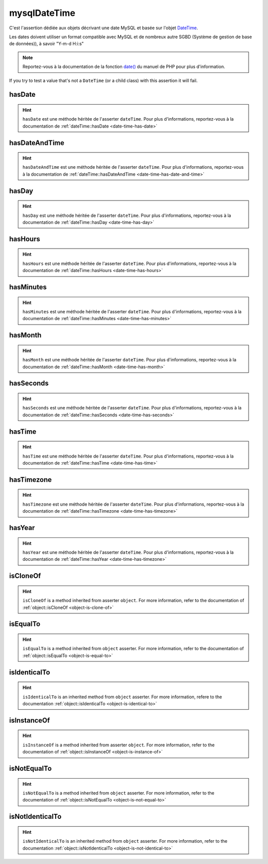 .. _mysql-date-time:

mysqlDateTime
*************

C'est l'assertion dédiée aux objets décrivant une date MySQL et basée sur l'objet `DateTime <http://php.net/datetime>`_.

Les dates doivent utiliser un format compatible avec MySQL et de nombreux autre SGBD (Système de gestion de base de données)), à savoir "Y-m-d H:i:s"

.. note::
   Reportez-vous à la documentation de la fonction `date() <http://php.net/date>`_ du manuel de PHP pour plus d'information.

If you try to test a value that's not a ``DateTime`` (or a child class) with this assertion it will fail.

.. _mysql-date-time-has-date:

hasDate
=======

.. hint::
   ``hasDate`` est une méthode héritée de l'asserter ``dateTime``.
   Pour plus d'informations, reportez-vous à la documentation de :ref:`dateTime::hasDate <date-time-has-date>`


.. _mysql-date-time-has-date-and-time:

hasDateAndTime
==============

.. hint::
   ``hasDateAndTime`` est une méthode héritée de l'asserter ``dateTime``.
   Pour plus d'informations, reportez-vous à la documentation de :ref:`dateTime::hasDateAndTime <date-time-has-date-and-time>`


.. _mysql-date-time-has-day:

hasDay
======

.. hint::
   ``hasDay`` est une méthode héritée de l'asserter ``dateTime``.
   Pour plus d'informations, reportez-vous à la documentation de :ref:`dateTime::hasDay <date-time-has-day>`


.. _mysql-date-time-has-hours:

hasHours
========

.. hint::
   ``hasHours`` est une méthode héritée de l'asserter ``dateTime``.
   Pour plus d'informations, reportez-vous à la documentation de :ref:`dateTime::hasHours <date-time-has-hours>`


.. _mysql-date-time-has-minutes:

hasMinutes
==========

.. hint::
   ``hasMinutes`` est une méthode héritée de l'asserter ``dateTime``.
   Pour plus d'informations, reportez-vous à la documentation de :ref:`dateTime::hasMinutes <date-time-has-minutes>`


.. _mysql-date-time-has-month:

hasMonth
========

.. hint::
   ``hasMonth`` est une méthode héritée de l'asserter ``dateTime``.
   Pour plus d'informations, reportez-vous à la documentation de :ref:`dateTime::hasMonth <date-time-has-month>`


.. _mysql-date-time-has-seconds:

hasSeconds
==========

.. hint::
   ``hasSeconds`` est une méthode héritée de l'asserter ``dateTime``.
   Pour plus d'informations, reportez-vous à la documentation de :ref:`dateTime::hasSeconds <date-time-has-seconds>`


.. _mysql-date-time-has-time:

hasTime
=======

.. hint::
   ``hasTime`` est une méthode héritée de l'asserter ``dateTime``.
   Pour plus d'informations, reportez-vous à la documentation de :ref:`dateTime::hasTime <date-time-has-time>`


.. _mysql-date-time-has-timezone:

hasTimezone
===========

.. hint::
   ``hasTimezone`` est une méthode héritée de l'asserter ``dateTime``.
   Pour plus d'informations, reportez-vous à la documentation de :ref:`dateTime::hasTimezone <date-time-has-timezone>`


.. _mysql-date-time-has-year:

hasYear
=======

.. hint::
   ``hasYear`` est une méthode héritée de l'asserter ``dateTime``.
   Pour plus d'informations, reportez-vous à la documentation de :ref:`dateTime::hasYear <date-time-has-timezone>`


.. _mysql-date-time-is-clone-of:

isCloneOf
=========

.. hint::
   ``isCloneOf`` is a method inherited from asserter ``object``.
   For more information, refer to the documentation of  :ref:`object::isCloneOf <object-is-clone-of>`


.. _mysql-date-time-is-equal-to:

isEqualTo
=========

.. hint::
   ``isEqualTo`` is a method inherited from ``object`` asserter.
   For more information, refer to the documentation of  :ref:`object::isEqualTo <object-is-equal-to>`


.. _mysql-date-time-is-identical-to:

isIdenticalTo
=============

.. hint::
   ``isIdenticalTo`` is an inherited method from ``object`` asserter.
   For more information, refere to the documentation :ref:`object::isIdenticalTo <object-is-identical-to>`


.. _mysql-date-time-is-instance-of:

isInstanceOf
============

.. hint::
   ``isInstanceOf`` is a method inherited from asserter ``object``.
   For more information, refer to the documentation of :ref:`object::isInstanceOf <object-is-instance-of>`


.. _mysql-date-time-is-not-equal-to:

isNotEqualTo
============

.. hint::
   ``isNotEqualTo`` is a method inherited from ``object`` asserter.
   For more information, refer to the documentation of  :ref:`object::isNotEqualTo <object-is-not-equal-to>`


.. _mysql-date-time-is-not-identical-to:

isNotIdenticalTo
================

.. hint::
   ``isNotIdenticalTo`` is an inherited method from ``object`` asserter.
   For more information, refer to the documentation :ref:`object::isNotIdenticalTo <object-is-not-identical-to>`
